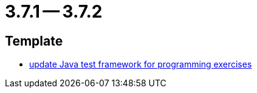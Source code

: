 = 3.7.1 -- 3.7.2

== Template

* link:https://www.github.com/ls1intum/Artemis/commit/1e6597af9b0bd5bfc59399d4a97b8853ddfee43f[update Java test framework for programming exercises]


